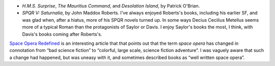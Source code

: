 .. title: Recent Reading
.. slug: 2003-09-30
.. date: 2003-09-30 00:00:00 UTC-05:00
.. tags: old blog,recent reading
.. category: oldblog
.. link: 
.. description: 
.. type: text


+ `H.M.S. Surprise`, `The Mauritius Command`, and `Desolation Island`,
  by Patrick O'Brian.

+ `SPQR V: Saturnalia`, by John Maddox Roberts.  I've always enjoyed
  Roberts's books, including his earlier SF, and was glad when, after a
  hiatus, more of his SPQR novels turned up.  In some ways Decius
  Cecilius Metellus seems more of a typical Roman than the protagonists
  of Saylor or Davis.  I enjoy Saylor's books the most, I think, with
  Davis's books coming after Roberts's.

`Space Opera Redefined <http://www.sfrevu.com/ISSUES/2003/0308/Space%2
0Opera%20Redefined/Review.htm>`__ is an interesting article that that
points out that the term *space opera* has changed in connotation from
“bad science fiction” to “colorful, large scale, science fiction
adventure”.  I was vaguely aware that such a change had happened, but
was uneasy with it, and sometimes described books as “well written
space opera”.
